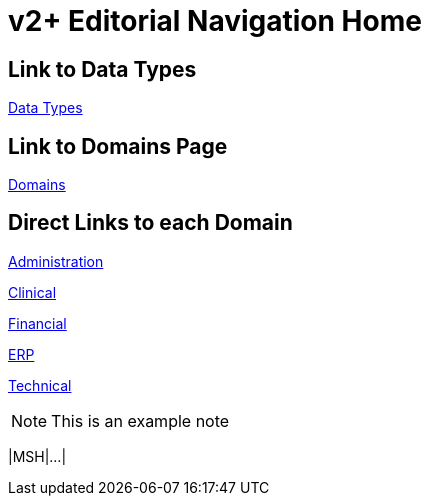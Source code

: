 = v2+ Editorial Navigation Home

== Link to Data Types

xref:data_structures/data_types/data_types_navigation.adoc[Data Types]

== Link to Domains Page

xref:domains/domains_navigation.adoc[Domains]

== Direct Links to each Domain

xref:domains/administration/administration.adoc[Administration]

xref:domains/clinical/clinical.adoc[Clinical]

xref:domains/financial/financial.adoc[Financial]

xref:domains/erp/erp.adoc[ERP]

xref:domains/technical/technical.adoc[Technical]

[NOTE]
This is an example note

[.er7]
|MSH|...|
